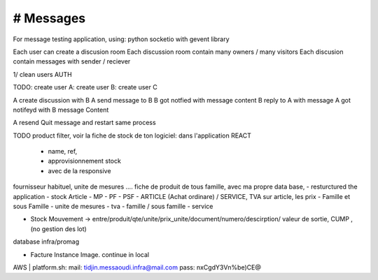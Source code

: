 # Messages
######################
For message testing application, using: python socketio with gevent library 


Each user can create a discusion room
Each discussion room contain many owners / many visitors
Each discusion contain messages with sender / reciever

1/ clean users AUTH

TODO:
create user A:
create user B:
create user C

A create discussion with B
A send message to B
B got notfied with message content
B reply to A with message
A got notifeyd with B message Content

A resend Quit message and restart same process
 

TODO
product filter, voir la fiche de stock de ton logiciel: dans l'application REACT
	- name, ref,
	- approvisionnement stock
	- avec de la responsive

fournisseur habituel, unite de mesures .... fiche de produit de tous famille, avec ma propre data base,
- resturctured the application
- stock Article - MP - PF - PSF - ARTICLE (Achat ordinare) / SERVICE, TVA sur article, les prix
- Famille et sous Famille
- unite de mesures
- tva
- famille / sous famille
- service


- Stock Mouvement -> entre/produit/qte/unite/prix_unite/document/numero/descirption/ valeur de sortie, CUMP , (no gestion des lot)
database infra/promag

- Facture Instance Image. continue in local

AWS | platform.sh:
mail: tidjin.messaoudi.infra@mail.com
pass: nxCgdY3Vn%be)CE@